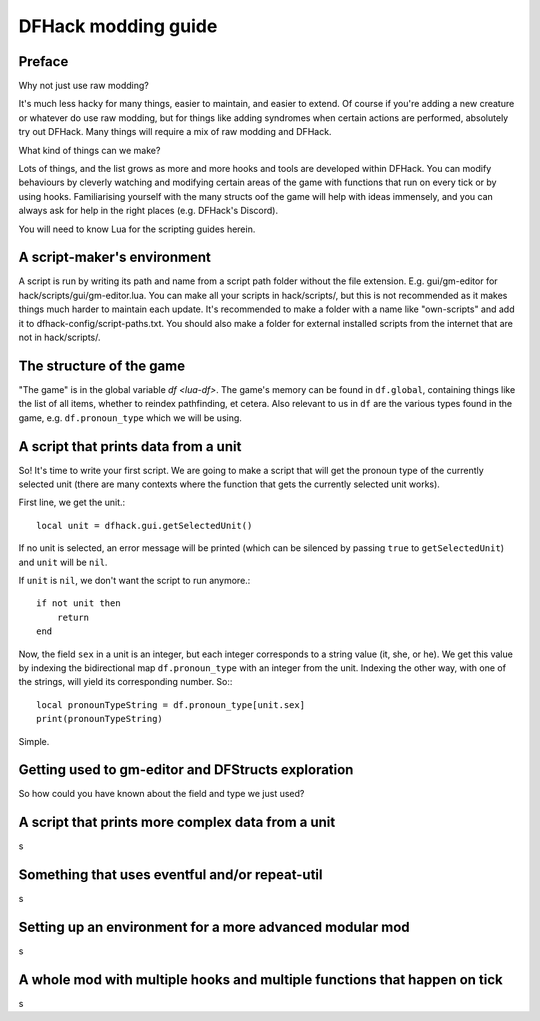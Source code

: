 DFHack modding guide
====================

Preface
-------

Why not just use raw modding?

It's much less hacky for many things, easier to maintain, and easier to extend. Of course if you're adding a new creature or whatever do use raw modding, but for things like adding syndromes when certain actions are performed, absolutely try out DFHack. Many things will require a mix of raw modding and DFHack.

What kind of things can we make?

Lots of things, and the list grows as more and more hooks and tools are developed within DFHack. You can modify behaviours by cleverly watching and modifying certain areas of the game with functions that run on every tick or by using hooks. Familiarising yourself with the many structs oof the game will help with ideas immensely, and you can always ask for help in the right places (e.g. DFHack's Discord).

You will need to know Lua for the scripting guides herein.

A script-maker's environment
----------------------------

A script is run by writing its path and name from a script path folder without the file extension. E.g. gui/gm-editor for hack/scripts/gui/gm-editor.lua. You can make all your scripts in hack/scripts/, but this is not recommended as it makes things much harder to maintain each update. It's recommended to make a folder with a name like "own-scripts" and add it to dfhack-config/script-paths.txt. You should also make a folder for external installed scripts from the internet that are not in hack/scripts/.

The structure of the game
-------------------------

"The game" is in the global variable `df <lua-df>`. The game's memory can be found in ``df.global``, containing things like the list of all items, whether to reindex pathfinding, et cetera. Also relevant to us in ``df`` are the various types found in the game, e.g. ``df.pronoun_type`` which we will be using.

A script that prints data from a unit
-------------------------------------

So! It's time to write your first script. We are going to make a script that will get the pronoun type of the currently selected unit (there are many contexts where the function that gets the currently selected unit works).

First line, we get the unit.::

    local unit = dfhack.gui.getSelectedUnit()

If no unit is selected, an error message will be printed (which can be silenced by passing ``true`` to ``getSelectedUnit``) and ``unit`` will be ``nil``.

If ``unit`` is ``nil``, we don't want the script to run anymore.::

    if not unit then
        return
    end

Now, the field ``sex`` in a unit is an integer, but each integer corresponds to a string value (it, she, or he). We get this value by indexing the bidirectional map ``df.pronoun_type`` with an integer from the unit. Indexing the other way, with one of the strings, will yield its corresponding number. So:::

    local pronounTypeString = df.pronoun_type[unit.sex]
    print(pronounTypeString)

Simple.

Getting used to gm-editor and DFStructs exploration
---------------------------------------------------

So how could you have known about the field and type we just used?

A script that prints more complex data from a unit
--------------------------------------------------

s

Something that uses eventful and/or repeat-util
-----------------------------------------------

s

Setting up an environment for a more advanced modular mod
---------------------------------------------------------

s

A whole mod with multiple hooks and multiple functions that happen on tick
--------------------------------------------------------------------------

s
